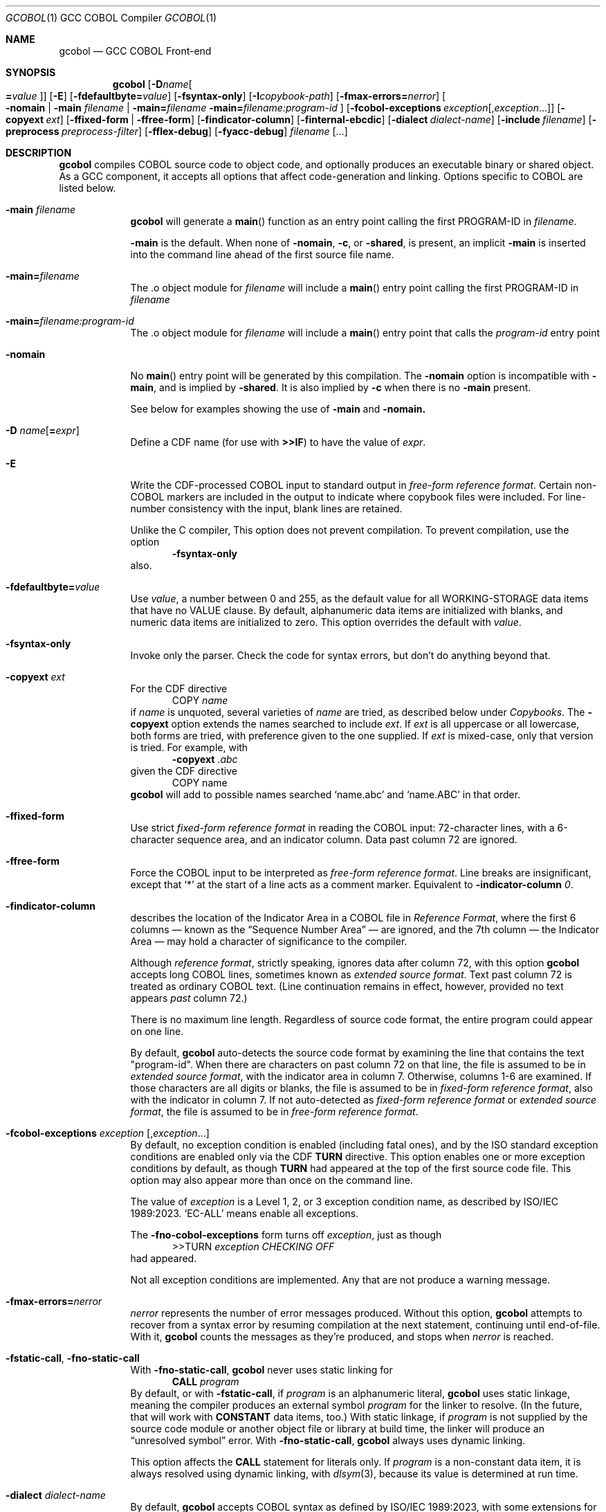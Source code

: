 .ds lang COBOL
.ds gcobol GCC\ \*[lang]\ Front-end
.ds isostd ISO/IEC 1989:2023
.Dd \& February 2025
.Dt GCOBOL 1\& "GCC \*[lang] Compiler"
.Os Linux
.Sh NAME
.Nm gcobol
.Nd \*[gcobol]
.Sh SYNOPSIS
.Nm
.Op Fl D Ns Ar name Ns Oo Li = Ns Ar value Oc
.Op Fl E
.Op Fl fdefaultbyte Ns Li = Ns Ar value
.Op Fl fsyntax-only
.Op Fl I Ns Ar copybook-path
.Op Fl fmax-errors Ns Li = Ns Ar nerror
.Oo
.Fl nomain |
.Fl main Ar filename |
.Fl main Ns Li = Ns Ar filename
.Fl main Ns Li = Ns Ar filename:program-id
.Oc
.Op Fl fcobol-exceptions Ar exception Ns Op Ns \/, Ns Ar exception Ns ...
.Op Fl copyext Ar ext
.Op Fl ffixed-form | Fl ffree-form
.Op Fl findicator-column
.Op Fl finternal-ebcdic
.Op Fl dialect Ar dialect-name
.Op Fl include Ar filename
.Op Fl preprocess Ar preprocess-filter
.Op Fl fflex-debug
.Op Fl fyacc-debug
.Ar filename Op ...
.
.Sh DESCRIPTION
.Nm
compiles \*[lang] source code to object code, and optionally produces an
executable binary or shared object.  As a GCC component, it accepts
all options that affect code-generation and linking.  Options specific
to \*[lang] are listed below.
.Bl -tag -width "\0\0debug"
.It Fl main Ar filename
.Nm
will generate a
.Fn main
function as an entry point calling the first PROGRAM-ID in
.Ar filename .
.Pp
.Fl main
is the default.  When none of
.Fl nomain ,
.Fl c ,
or
.Fl shared ,
is present, an implicit
.Fl main
is inserted into the command line ahead of the first source file name.
.It Fl main Ns Li = Ns Ar filename
The .o object module for
.Ar filename
will include a
.Fn main
entry point calling the first PROGRAM-ID in
.Ar filename
.It Fl main Ns Li = Ns Ar filename:program-id
The .o object module for
.Ar filename
will include a
.Fn main
entry point that calls the
.Ar program-id
entry point
.It Fl nomain
No
.Fn main
entry point will be generated by this
compilation. The
.Fl nomain
option is incompatible with
.Fl main ,
and is implied by
.Fl shared .
It is also implied by
.Fl c
when there is no
.Fl main
present.
.Pp
See below for examples showing the use of
.Fl main
and
.Fl nomain.
.It Fl D Ar name Ns Op Li = Ns Ar expr
Define a CDF name (for use with
.Sy >>IF )
to have the value of
.Ar expr .
.It Fl E
Write the CDF-processed \*[lang] input to standard output in
.Em "free-form reference format".
Certain non-\*[lang] markers are included in the
output to indicate where copybook files were included.  For
line-number consistency with the input, blank lines are retained.
.Pp
Unlike the C compiler, This option does not prevent compilation.
To prevent compilation, use the option
.D1 Fl Sy fsyntax-only
also.
.It Fl fdefaultbyte Ns Li = Ns Ar value
Use
.Ar value ,
a number between 0 and 255, as the default value for all
WORKING-STORAGE data items that have no VALUE clause.  By default,
alphanumeric data items are initialized with blanks, and numeric data
items are initialized to zero.  This option overrides the default with
.Ar value .
.It Fl fsyntax-only
Invoke only the parser. Check the code for syntax errors, but don't do
anything beyond that.
.It Fl copyext Ar ext
For the CDF directive
.D1 COPY Ar name
if
.Ar name
is unquoted, several varieties of
.Ar name
are tried, as described below under
.Xr Copybooks Ns .
The
.Fl copyext
option extends the names searched to include
.Ar ext .
If
.Ar ext
is all uppercase or all lowercase, both forms are tried, with preference given to the one supplied. If
.Ar ext
is mixed-case, only that version is tried.
For example, with
.D1 Fl copyext Ar .abc
given the CDF directive
.D1 COPY name
.Nm
will add to possible names searched
.Ql name.abc
and
.Ql name.ABC
in that order.
.It Fl ffixed-form
Use strict
.Em "fixed-form reference format"
in reading the \*[lang] input:
72-character lines, with a 6-character sequence area, and an indicator
column.  Data past column 72 are ignored.
.It Fl ffree-form
Force the \*[lang] input to be interpreted as
.Em "free-form reference format".
Line breaks are insignificant, except that
.Ql *
at the start of a line acts as a comment marker.
Equivalent to
.Fl indicator-column Ar 0 Ns Li .
.
.It Fl findicator-column
describes the location of the Indicator Area in a \*[lang] file
in
.Em "Reference Format" ,
where the first 6 columns \(em known as the
.Dq "Sequence Number Area"
\(em are ignored, and the 7th column \(em the Indicator
Area \(em may hold a character of significance to the compiler.
.Pp
Although
.Em "reference format" ,
strictly speaking, ignores data after column 72,
with this option
.Nm
accepts long \*[lang] lines, sometimes known as
.Em "extended source format" .
Text past column 72 is treated as ordinary \*[lang] text.  (Line
continuation remains in effect, however,
provided no text appears
.Em past
column 72.)
.Pp
There is no maximum line length.  Regardless of source code format,
the entire program could appear on one line.
.Pp
By default,
.Nm
auto-detects the source code format by examining the line that
contains the text "program-id".  When there are characters on past column 72 
on that line, the file is assumed to be in 
.Em "extended source format",
with the indicator area in column 7.
Otherwise, columns 1-6 are examined. If those characters are all digits
or blanks, the file is assumed to be in
.Em "fixed-form reference format",
also with the indicator in column 7.
If not auto-detected as 
.Em "fixed-form reference format" 
or 
.Em "extended source format",
the file is assumed to be in 
.Em "free-form reference format".
.Pp
.
.It Fl fcobol-exceptions Ar exception Op Ns , Ns Ar exception Ns ...
By default, no exception condition is enabled (including fatal ones),
and by the ISO standard exception conditions are enabled only via the
CDF
.Sy "TURN"
directive.  This option enables one or more exception conditions by
default, as though
.Sy TURN
had appeared at the top of the first source code file.
This option may also appear more than once on the command line.
.Pp
The value of
.Ar exception
is a Level 1, 2, or 3 exception condition name, as described by
\*[isostd].
.Ql EC-ALL
means enable all exceptions.
.Pp
The
.Fl fno-cobol-exceptions
form turns off
.Ar exception ,
just as though
.D1 >>TURN Ar exception CHECKING OFF
had appeared.
.Pp
Not all exception conditions are implemented.  Any that are not
produce a warning message.
.
.It Fl fmax-errors Ns Li = Ns Ar nerror
.Ar nerror
represents the number of error messages produced.  Without this option,
.Nm
attempts to recover from a syntax error by resuming compilation at the
next statement, continuing until end-of-file.  With it,
.Nm
counts the messages as they're produced, and stops when
.Ar nerror
is reached.
.It Fl fstatic-call Ns , Fl fno-static-call
With
.Fl fno-static-call ,
.Nm
never uses static linking for
.D1 Sy CALL Ar program
By default, or with
.Fl fstatic-call ,
if
.Ar program
is an alphanumeric literal,
.Nm
uses static linkage, meaning the compiler produces an external symbol
.Ar program
for the linker to resolve.
(In the future, that will work with
.Sy CONSTANT
data items, too.)  With static linkage, if
.Ar program
is not supplied by the source code module or another object file or library
at build time, the linker will produce an
.Dq "unresolved symbol"
error.  With
.Fl fno-static-call ,
.Nm
always uses dynamic linking.
.Pp
This option affects the
.Sy CALL
statement for literals only.  If
.Ar program
is a non-constant data item, it is always resolved using dynamic
linking, with
.Xr dlsym 3 Ns Li ,
because its value is determined at run time.
.It Fl dialect Ar dialect-name
By default,
.Nm
accepts \*[lang] syntax as defined by \*[isostd], with some
extensions for backward compatibility with COBOL-85.  To make the
compiler more generally useful, some additional syntax is supported by
this option.
.Pp
The value of
.Ar dialect-name
may be
.Bl -tag -compact
.It ibm
to indicate IBM COBOL 6.3 syntax, specifically
.D1 STOP <number>.
.It gnu
to indicate GnuCOBOL syntax
.It mf
to indicate MicroFocus syntax, specifically
.Sy LEVEL 78
constants.
.El
.Pp
Only a few such non-standard constructs are accepted, and
.Nm
makes no claim to emulate other compilers.  But to the extent that a
feature is popular but nonstandard, this option provides a way to
support it, or add it.
.
.It Fl include Ar filename
Process
.Ar filename
as if
.D1 COPY Dq Ar filename
appeared as the first line of
the primary source file.  If
.Ar filename
is not an absolute path, the directory searched is the current working
directory, not the directory containing the main source file.  The
name is used  verbatim.  No permutations are applied, and no
directories searched.
.Pp
If multiple
.Fl include
options are given, the files are included in
the order they appear on the command line.
.
.It Fl preprocess Ar preprocess-filter
After all CDF text-manipulation has been applied, and before the
prepared \*[lang] is sent to the
.Sy cobol1
compiler, the input may be
further altered by one or more filters.  In the tradition of
.Xr sed 1 ,
each
.Ar preprocess-filter
reads from standard input and writes to standard output.
.Pp
To supply options to
.Ar preprocess-filter ,
use a comma-separated string, similar to how linker options are supplied to
.Fl Sy Wl .
(Do not put any spaces after the commas, because the shell will treat it as an option separator.)
.Nm
replaces each comma with a space when
.Ar preprocess-filter
is invoked.  For example,
.D1 Fl preprocess Li tee,output.cbl
invokes
.Xr tee 1
with the output filename argument
.Pa output.cbl ,
causing a copy of the input to be written to the file.
.Pp
.Nm
searches the current working directory and the PATH environment
variable directories for an executable file whose name matches
.Ar preprocess-filter .
The first one found is used.  If none is found, an error is reported
and the compiler is not invoked.
.Pp
The
.Fl preprocess
option may appear more than once on the command line.  Each
.Ar preprocess-filter
is applied in turn, in order of appearance.
.Pp
The
.Ar preprocess-filter
should return a zero exit status, indicating success.  If it returns a
nonzero exit status, an error is reported and the compiler is not
invoked.
.
.It Fl fflex-debug Ns Li , Fl fyacc-debug
produce messages useful for compiler development.  The
.Fl fflex-debug
option prints the tokenized input stream.  The
.Fl fyacc-debug
option shows the shift and reduce actions taken by the parser.
.El
.
.Sh COMPILATION SCENARIOS
.D1 gcobol Ar xyz.cob
.D1 gcobol -main Ar xyz.cob
.D1 gcobol -main= Ns Ar xyz.cob Ar xyz.cob
These are equivalent.  The
.Ar xyz.cob
code is compiled and a
.Fn main
function is
inserted that calls the first PROGRAM-ID in the
.Ar xyz.cob
source file.
.Pp
.D1 gcobol -nomain Ar xyz.cob Ar elsewhere.o
The
.Fl nomain
option prevents a
.Fn main
function from being generated by the gcobol compiler.
A
.Fn main
entry point must be present in the
.Ar elsewhere.o
module; without it the
linker will report a
.Dq "missing main"
error.
.Pp
.D1 gcobol Ar aaa.cob Ar bbb.cob Ar ccc.cob
.D1 gcobol -main Ar aaa.cob Ar bbb.cob Ar ccc.cob
The two commands are equivalent. The three source code modules are compiled and
linked together along with a generated
.Fn main
function that calls the first
PROGRAM-ID in the
.Ar aaa.cob
module.
.Pp
.D1 gcobol Ar aaa.cob Ar bbb.cob Fl main Ar ccc.cob
.D1 gcobol -main Ns = Ns Ar ccc.cob Ar aaa.cob Ar bbb.cob Ar ccc.cob
These two commands have the same result: An
.Ar a.out
executable is created that
starts executing at the first PROGRAM-ID in
.Ar ccc.cob .
.Pp
.D1 gcobol -main Ns = Ns Ar bbb.cob:b-entry Ar aaa.cob Ar bbb.cob Ar ccc.cob
An
.Ar a.out
executable is created that starts executing at the PROGRAM-ID
.Ar "b-entry" .
.Pp
.D1 gcobol -c Ar aaa.cob
.D1 gcobol -c -main Ar bbb.cob
.D1 gcobol -c Ar ccc.cob
.D1 gcobol Ar aaa.o Ar bbb.o Ar ccc.o
The first three commands each create a .o file. The
.Ar bbb.o
file will contain a
.Fn main
entry point that calls the first PROGRAM-ID in
.Ar bbb .
The fourth links the three .o files into an
.Ar a.out .
.
.Sh EBCDIC
The
.Fl finternal-ebcdic
option is useful when working with mainframe \*[lang] programs intended
for EBCDIC-encoded files.  With this option, while the \*[lang] text
remains in ASCII, the character literals and field initial values
produce EBCDIC strings in the compiled binary, and any character data
read from a file are interpreted as EBCDIC data.  The file data are
not
.Em converted ;
rather, the file is assumed to use EBCDIC representation. String
literals in the \*[lang] text
.Em are
converted, so that they can be compared meaningfully with data in the file.
.Pp
Only file data and character literals are affected.  Data read from
and written to the environment, or taken from the command line, are
interpreted according the
.Xr locale 7
in force during execution. The same is true of
.Sy ACCEPT
and
.Sy DISPLAY .
Names known to the operating system, such as file names and the names
of environment variables, are processed verbatim.
.Pp
At the present time, this is an all-or-nothing setting.  Support for
.Sy USAGE
and
.Sy CODESET ,
which would allow conversion between encodings, remains a future goal.
.Pp
See also
.Sx "Feature-set Variables" ,
below.
.
.Sh REDEFINES ... USAGE POINTER
Per ISO, an item that
.Sy REDEFINES
another may not be larger than the item it redefines, unless that item
has LEVEL 01 and is not EXTERNAL.  In
.Nm ,
using
.Fl dialect Ar ibm ,
this rule is relaxed for
.Sy REDEFINES
with
.Sy USAGE POINTER
whose redefined member is a 4-byte
.Sy USAGE COMP-5
(usually
.Sy PIC S9(8) Ns ),
or vice-versa.
In that case, the redefined member is re-sized to be 8 bytes, to
accommodate the pointer.  This feature allows pointer arithmetic on a
64-bit system with source code targeted at a 32-bit system.
.Pp
See also
.Sx "Feature-set Variables" ,
below.
.
.Sh IMPLEMENTATION NOTES
.Nm
is a gcc compiler, and follows gcc conventions where applicable.
Sometimes those conventions (and user expectations) conflict with
common Mainframe practice.  Unless required of the compiler by the ISO
specification, any such conflicts are resolved in favor of gcc.
.Ss Linking
Unlike, C, the \*[lang]
.Sy CALL
statement implies dynamic linking, because for
.D1 Sy CALL Ar program
.Ar program
can be a variable whose value is determined at runtime.
However, the parameter may also be compile-time constant, either an
alphanumeric literal, or a
.Sy CONSTANT
data item.
.Pp
.Nm
supports static linking where possible, unless defeated by
.Fl fno-static-call .
If the parameter value is known at compile time, the compiler produces
an external reference to be resolved by the linker.  The referenced
program is normally supplied via an object module, a static library,
or a shared object.  If it is not supplied, the linker will report an
.Dq "unresolved symbol"
error, either at build time or, if using a shared object, when the
program is executed.  This feature informs the programmer of the error
at the earliest opportunity.
.Pp
Programs that are expected to execute
correctly in the presence of an unresolved symbol (perhaps because the
program logic won't require that particular
.Sy CALL )
can use the
.Fl no-static-call
option.  That forces all
.Sy CALL
statements to be resolved dynamically, at runtime.
.ig
Programs that are expected to execute
correctly in the presence of an unresolved symbol (perhaps because the
program logic won't require that particular
.Sy CALL )
can use linker options to produce an executable anyway.
.Pp
One corner case yet remains.  The
.Sy CALL
statement includes an
.Sy "ON ERROR"
clause whose purpose is to handle errors arising when the called program is not found.
Control is transferred to the
.Sy "ON ERROR"
clause when the
.Sy EC-PROGRAM-NOT-FOUND
exception condition is raised.  That exception condition is not raised in
.Nm
when:
.Bl -bullet -compact
.It
the
.Sy CALL
parameter
is known at compile time, i.e., is an alphanumeric literal or
.Sy CONSTANT
data item, and
.It
the executable was generated with the linker option to ignore unresolved symbols.
.El
In that case, the program is terminated with a signal.  No recovery with
.Sy "ON ERROR"
is possible.
.Pp
Should your program meet those particular conditions, all is not lost.
There are workarounds, and an option could be added to use dynamic
linking for all
.Sy CALL
statement, regardless of compile-time constants.
..
.
.Ss Implemented Exception Conditions
Not all Exception Conditions are implemented.  Any attempt to enable
an EC that that is not implemented produces a warning message.
The following are implemented:
.Pp
.Bl -tag -offset 5n -compact
.It EC-FUNCTION-ARGUMENT
for the following functions:
.Bl -item  -compact
.It
ACOS
.It
ANNUITY
.It
ASIN
.It
LOG
.It
LOG10
.It
PRESENT-VALUE
.It
SQRT
.El
.It EC-SORT-MERGE-FILE-OPEN
.It EC-BOUND-SUBSCRIPT
subscript not an integer, less than 1, or greater than occurs
.It EC-BOUND-REF-MOD
refmod start not an integer, start less than 1, start greater than
variable size, length not an integer, length less than 1, and
start+length exceeds variable size
.It EC-BOUND-ODO
DEPENDING not an integer,  greater than occurs upper limit,
less than occurs lower limit, and subscript greater than DEPENDING for sending item
.It EC-SIZE-ZERO-DIVIDE
for both fixed-point and floating-point division
.It EC-SIZE-TRUNCATION
.It EC-SIZE-EXPONENTIATION
.El
.Pp
As of this writing, no \*[lang] compiler documents a complete
implementation of \*[isostd] Exception Conditions.
.Nm
will give priority to those ECs that the user community deems most
valuable.
.
.Sh EXTENSIONS TO ISO \*[lang]
Standard \*[lang] has no provision for environment variables as defined
by Unix and Windows, or command-line arguments.
.Nm
supports them using syntax similar to that of GnuCOBOL.  ISO and IBM
also define incompatible ways to return the program's exit status to
the operating system.
.Nm
supports IBM syntax.
.
.Ss Environment Variables
To read an environment variable:
.Pp
.D1 ACCEPT Ar target Li FROM ENVIRONMENT Ar envar
.Pp
where
.Ar target
is a data item defined in
.Sy "DATA DIVISION" ,
and
.Ar envar
names an environment variable.
.Ar envar
may be a string literal or alphanumeric data item whose value is the
name of an environment variable. The value of the named environment
variable is moved to
.Ar target .
The rules are the same as for
.Sy MOVE .
.Pp
To write an environment variable:
.Pp
.D1 SET ENVIRONMENT Ar envar Li TO Ar source
.Pp
where
.Ar source
is a data item defined in
.Sy DATA DIVISION ,
and
.Ar envar
names an environment variable.
.Ar envar
again may be a string literal or alphanumeric data item whose value is the
name of an environment variable. The value of the named environment
variable is set to the value of
.Ar source .
.
.Ss Command-line Arguments
To read command-line arguments, use the registers
.Sy COMMAND-LINE
and
.Sy COMMAND-LINE-COUNT
in an
.Sy ACCEPT
statement (only).
Used without a subscript,
.Sy COMMAND-LINE
returns the whole command line as a single string.  With a subscript,
.Sy COMMAND-LINE
is a table of command-line arguments.  For example, if the
program is invoked as
.sp
.D1 Sy ./program Fl i Ar input Ar output
.sp
then
.sp
.D1 ACCEPT target FROM COMMAND-LINE(3)
.sp
moves
.Ar input
into
.Ar target .
The program name is the first thing in the whole command line and is
found in COMMAND-LINE(1)
.Sy COMMAND-LINE
table.
.Pp
To discover how many arguments were provided on the command line, use
.sp
.D1 ACCEPT Ar target Li FROM COMMAND-LINE-COUNT
.sp
If
.Sy ACCEPT
refers to a nonexistent environment variable or command-line
argument, the target is set to
.Sy LOW-VALUES .
.Pp
The system command line parameters can also be accessed through the LINKAGE
SECTION in the program where execution starts.  The data structure looks like
this:
.Bd -literal
        linkage         section.
        01   argc       pic 999.
        01   argv.
         02  argv-table   occurs 1 to 100 times depending on argc.
          03 argv-element pointer.
        01   argv-string  pic x(100) .
.Ed
and the code to access the third parameter looks like this
.Bd -literal
        procedure division using by value argc by reference argv.
        set address of argv-string to argv-element(3)
        display argv-string
.Ed
.
.Ss #line directive
The parser accepts lines in the form
.D1 #line Ar lineno Dq Ar filename Ns .
The effect is to set the current line number to
.Ar lineno
and the current input filename to
.Ar filename .
Preprocessors may use this directive to control the filename and line
numbers reported in error messages and in the debugger.
.
.Ss SELECT ... ASSIGN TO
In the phrase
.sp
.D1 ASSIGN TO Ar filename
.sp
.Ar filename
may appear in quotes or not.  If quoted, it represents a filename as
known to the operating system.  If unquoted, it names either a data
element or an environment variable containing the name of a file.
If
.Ar filename
matches the name of a data element, that element is used.  If not,
resolution of
.Ar filename
is deferred until runtime, when the name must appear in the program's
environment.
.
.Sh ISO \*[lang] Implementation Status
.Ss USAGE Data Types
.Nm
supports the following
.Sy USAGE IS
clauses:
.Bl -tag -compact -width POINTER\0
.It Sy INDEX
for use as an index in a table.
.It Sy POINTER
for variables whose value is the address of an external function,
.Sy PROGRAM-ID ,
or data item.  Assignment is via the
.Sy SET
statement.
.It Sy BINARY, Sy COMP , Sy COMPUTATIONAL, Sy COMP-4, Sy COMPUTATIONAL-4
big-endian integer, 1 to 16 bytes, per PICTURE.
.It Sy COMP-1 , Sy COMPUTATIONAL-1 , Sy FLOAT-BINARY-32
IEEE 754 single-precision (4-byte) floating point, as provided by the
hardware.
.It Sy COMP-2 , Sy COMPUTATIONAL-2 , Sy FLOAT-BINARY-64
IEEE 754 double-precision (8-byte) floating point, as provided by the
hardware.
.It Sy COMP-3 , Sy COMPUTATIONAL-3, Sy PACKED-DECIMAL
currently unimplemented.
.It Sy COMP-5 , Sy COMPUTATIONAL-5
little-endian integer, 1 to 16 bytes, per
.Sy PICTURE.
.It Sy FLOAT-BINARY-128 , FLOAT-EXTENDED
implements 128-bit floating point, per IEEE 754.
.El
.Pp
.Nm
supports ISO integer
.Sy BINARY-<type>
types, most of which alias
.Sy COMP-5.
.
.hw unsigned
.sp
.TS
LB LB LB LB
LB LB LB LB
L  L  L  L .
COMP-5	Compatible
Picture	BINARY Type	Bytes	Value
	T{
BINARY-CHAR [UNSIGNED]
T}	1	0 \(em 256
S9(1...4)	T{
BINARY-CHAR SIGNED
T}	1	-128 \(em +127
\09(1...4)	T{
BINARY-SHORT [UNSIGNED]
T}	2	0 \(em 65535
S9(1...4)	T{
BINARY-SHORT SIGNED
T}	2	-32768 \(em +32767
\09(5...9)	T{
BINARY-LONG [UNSIGNED]
T}	4	0 \(em 4,294,967,295
S9(5...9)	T{
BINARY-LONG SIGNED
T}	4	T{
-2,147,483,648 \(em +2,147,483,647
T}
\09(10...18)	T{
BINARY-LONG-LONG [UNSIGNED]
T}	8	T{
0 \(em 18,446,744,073,709,551,615
T}
S9(10...18)	T{
BINARY-LONG-LONG SIGNED
T}	8	T{
-9,223,372,036,854,775,808 \(em +9,223,372,036,854,775,807
T}
.TE
.Pp
These define a size (in bytes) and cannot be
used with a
.Sy PICTURE
clause.
Per the ISO standard,
.Sy SIGNED
is the default for the
.Sy "BINARY-" Ns Ar type
aliases.
.Pp
All computation \(em both integer and floating point \(em is done
using 128-bit intermediate forms.
.
.Ss Environment Names
In
.Nm
.sp
.Dl DISPLAY UPON
.sp
maps
.Sy SYSOUT
and
.Sy STDOUT
to standard output, and
.Sy SYSPUNCH ,
.Sy SYSPCH
and
.Sy STDERR
to standard error.
.
.Ss Exit Status
.Nm
supports the ISO syntax for returning an exit status to the operating system,
.Pp
.D1 STOP RUN Oo WITH Oc Bro NORMAL | ERROR Brc Oo STATUS Oc Ar status
.Pp
In addition,
.Nm
also supports the IBM syntax for returning an exit status to
the operating system.  Use the
.Sy RETURN-CODE
register:
.Bd -literal -offset indent
MOVE ZERO TO RETURN-CODE.
GOBACK.
.Ed
.Pp
The
.Sy RETURN-CODE
register is defined as a 4-byte binary integer.
.ig
.Pp
The ISO standard supports an extended form of
.Sy GOBACK :
.Pp
.D1 GOBACK {ERROR | NORMAL} WITH Ar status
.Pp
where
.Ar status
is a numeric data item or literal. This syntax has the same effect as:
.Bd -literal -offset indent
MOVE status TO RETURN-CODE.
GOBACK.
.Ed
The use of
.Sy ERROR
or
.Sy NORMAL
has no effect; the two are interchangeable.
..
.
.Ss Compiler-Directing Facility (CDF)
The CDF should be used with caution because no comprehensive test
suite has been identified.
.
.Ss Conditional Compilation
.Bl -tag -width >>DEFINE
.It >> Ns Sy DEFINE Ar name Sy AS Bro Ar expression Li | Sy PARAMETER Brc Op Sy OVERRIDE
Define
.Ar name
as a compilation variable to have the value
.Ar expression .
If
.Ar name
was previously defined,
.Sy OVERRIDE
is required, else the directive is invalid.
.Sy AS PARAMETER
is accepted, but has no effect in
.Nm .
.
.It >> Ns Sy DEFINE Ar name AS Sy OFF
releases the definition
.Ar name ,
making it subsequently invalid for use.
.\" ISO requires AS; cdf.y does not.
.
.It >> Ns Sy IF Ar cce Ar text Oo >> Ns Sy ELSE Ar alt-text Oc Li >> Ns Sy END-IF
evaluates
.Ar cce ,
a
.Em "constant conditional expression\/" ,
for conditional compilation.
If a name,
.Ar cce
may be defined with the
.Fl D
command-line parameter.  If true, the \*[lang] text
.Ar text
is compiled.  If false,
.Ar else-text ,
if present, is compiled.
.Bo Sy IS Bo Sy NOT Bc Bc Sy DEFINED
is supported. Boolean literals are not supported.
.
.It >> Ns Sy EVALUATE
Not implemented.
.El
.
.Ss Other CDF Directives
.Bl -tag -width >>PROPAGATE
.It >> Ns Sy CALL-CONVENTION Ar convention
.Ar convention
may be one of:
.Bl -tag -compact
.It Sy \*[lang]
Use standard \*[lang] case-insensitive symbol-name matching.  For
.Sy CALL Dq Ar name ,
.Ar name
is rendered by the compiler in lowercase.
.It Sy C
Use case-sensitive symbol-name matching. The
.Sy CALL
target is not changed in any way; it is used verbatim.
.It Sy VERBATIM
An alias for >>\c
.Sy "CALL-CONVENTION C" .
.El
.It >> Ns Sy COBOL-WORDS EQUATE Ar keyword Sy WITH Ar alias
makes
.Ar alias
a synonym for
.Ar keyword .
.It >> Ns Sy COBOL-WORDS UNDEFINE Ar keyword
.Ar keyword
is removed from the \*[lang] grammar. Use of it in a program will provoke
a syntax error from the compiler.
.It >> Ns Sy COBOL-WORDS SUBSTITUTE Ar keyword Sy BY Ar new-word
.Ar keyword
is deleted as a keyword from the grammar, replaced by
.Ar new-word .
.Ar keyword
may thereafter be used as a user-defined word.
.It >> Ns Sy COBOL-WORDS RESERVE Ar new-word
Treat
.Ar new-word
as a \*[lang] keyword.  It cannot be used by the program, either as a
keyword or as a user-defined word.
.
.It >> Ns Sy DISPLAY Ar string ...
Write
.Ar string
to standard error as a warning message.
.It >> Ns Sy SOURCE Ar format
.Ar format
may be one of:
.Bl -tag -compact
.It Sy FIXED
Source conforms to \*[lang] 
.Em "fixed-form reference format"
with unlimited line length.
.It Sy FREE
Source conforms to \*[lang] 
.Em "free-form reference format".
.Ql "*"
at the beginning of a line is recognized as a comment.
.El
.El
.Pp
.Bl -tag -width >>PROPAGATE -compact
.It >> Ns Sy FLAG-02
Not implemented.
.It >> Ns Sy FLAG-85
Not implemented.
.It >> Ns Sy FLAG-NATIVE-ARITHMETIC
Not implemented.
.It >> Ns Sy LEAP-SECOND
Not implemented.
.It >> Ns Sy LISTING
Not implemented.
.It >> Ns Sy PAGE
Not implemented.
.It >> Ns Sy PROPAGATE
Not implemented.
.It >> Ns Sy TURN Oo
.Ar ec Oo Ar file Li ... Oc ...
.Oc Sy CHECKING Bro Oo Sy ON Oc Oo Oo Sy WITH Oc Sy LOCATION Oc | Sy OFF Brc
Enable (or, with
.Sy OFF ,
disable) exception condition
.Ar ec
optionally associated with the file connectors
.Ar file .
If
.Sy LOCATION
is specified,
.Nm
reports at runtime the source filename and line number of the
statement that triggered the exception condition.
.El
.
.Ss Feature-set Variables
Some command-line options affect CDF
.Em "feature-set"
variables that are special to
.Nm .
They can be set and tested using
.Sy >>DEFINE
and
.Sy >>IF ,
and are distinguished by a leading
.Ql \&%
in the name, which is otherwise invalid in a \*[lang] identifier:
.Pp
.Bl -tag -compact
.It Sy %EBCDIC-MODE
is set by
.Fl finternal-ebcdic .
.It Sy %64-BIT-POINTER
is implied by
.Fl "dialect ibm" .
.El
.Pp
To set a feature-set variable, use
.Dl >>SET Ar feature Li [AS] {ON | OFF}
If
.Ar feature
is
.Sy %EBCDIC-MODE ,
the directive must appear before
.Sy PROGRAM-ID .
.Pp
To test a feature-set variable, use
.Dl >>IF Ar feature Li DEFINED
.
.Ss Copybooks
.Nm
supports the CDF
.Sy COPY
statement, with or without its
.Sy REPLACING
component.  For any statement
.sp
.D1 COPY Ar copybook
.sp
.Nm
looks first for an environment variable named
.Va copybook
and, if found, uses the contents of that variable as the name of the
copybook file.  If that file does not exist, it continues looking for
a file named one of:
.sp
.Bl -bullet -compact -offset 5n
.It
.Pa copybook
(literally)
.It
.Pa copybook.cpy
.It
.Pa copybook.CPY
.It
.Pa copybook.cbl
.It
.Pa copybook.CBL
.It
.Pa copybook.cob
.It
.Pa copybook.COB
.El
.sp
in that order.  It looks first in the same directory as the source
code file, and then in any
.Ar copybook-path
named with the
.Fl I
option.
.
.\" FIXME: need escape mechanism for directories with ':' in the name.
.Ar copybook-path
may (like the shell's
.Ev PATH
variable) be a colon-separated list.
.
The
.Fl I
option may occur multiple times on the command line.  Each successive
.Ar copybook-path
is concatenated to previous ones.
Relative paths (having no leading
.Ql / Ns
\&)
are searched relative to the compiler's current working directory.
.Pp
For example,
.D1 \&
.D1 Fl I Li /usr/local/include:include
.D1 \&
searches first the directory where the \*[lang] program is found, next in
.Pa /usr/local/include ,
and finally in an
.Pa include
subdirectory of the directory from which
.Nm
was invoked.
.
.Ss Intrinsic functions
.Nm
implements all intrinsic functions defined by \*[isostd], plus a few
others. They are listed alphabetically below.
.Bl -item -compact
.It
ABS ACOS ANNUITY ASIN ATAN
.It
BASECONVERT BIT-OF BIT-TO-CHAR BOOLEAN-OF-INTEGER BYTE-LENGTH
.It
CHAR CHAR-NATIONAL COMBINED-DATETIME CONCAT CONVERT COS CURRENT-DATE
.It
DATE-OF-INTEGER DATE-TO-YYYYMMDD DAY-OF-INTEGER DAY-TO-YYYYDDD DISPLAY-OF
.It
E EXCEPTION-FILE
EXCEPTION-FILE-N EXCEPTION-LOCATION EXCEPTION-LOCATION-N
EXCEPTION-STATEMENT EXCEPTION-STATUS EXP EXP10
.It
FACTORIAL FIND-STRING
FORMATTED-CURRENT-DATE FORMATTED-DATE FORMATTED-DATETIME
FORMATTED-TIME FRACTION-PART
.It
HEX-OF HEX-TO-CHAR HIGHEST-ALGEBRAIC
.It
INTEGER INTEGER-OF-BOOLEAN INTEGER-OF-DATE INTEGER-OF-DAY
INTEGER-OF-FORMATTED-DATE INTEGER-PART
.It
LENGTH LOCALE-COMPARE
LOCALE-DATE LOCALE-TIME LOCALE-TIME-FROM-SECONDS LOG LOG10 LOWER-CASE
LOWEST-ALGEBRAIC
.It
MAX MEAN MEDIAN MIDRANGE MIN MOD MODULE-NAME
.It
NATIONAL-OF NUMVAL NUMVAL-C NUMVAL-F ORD
.It
ORD-MAX ORD-MIN
.It
PI PRESENT-VALUE
.It
RANDOM RANGE REM REVERSE
.It
SECONDS-FROM-FORMATTED-TIME
SECONDS-PAST-MIDNIGHT SIGN SIN SMALLEST-ALGEBRAIC SQRT
STANDARD-COMPARE STANDARD-DEVIATION SUBSTITUTE SUM
.It
TAN TEST-DATE-YYYYMMDD TEST-DAY-YYYYDDD TEST-FORMATTED-DATETIME
TEST-NUMVAL TEST-NUMVAL-C TEST-NUMVAL-F TRIM
.It
ULENGTH UPOS UPPER-CASE
USUBSTR USUPPLEMENTARY UUID4 UVALID UWIDTH
.It
VARIANCE
.It
WHEN-COMPILED
.It
YEAR-TO-YYYY
.El
.
.Ss Binary floating point DISPLAY
How the DISPLAY presents binary floating point numbers depends on the value.
.Pp
When a value has six or fewer decimal digits to the left of the
decimal point, it is expressed as
.Em 123456.789... .
.Pp
When a value is less than 1 and has no more than three zeroes to the
right of the decimal point, it is expressed as
.Em 0.0001234... .
.Pp
Otherwise, exponential notation is used:
.Em 1.23456E+7 .
.Pp
In all cases, trailing zeroes on the right of the number are removed
from the displayed value.
.Pp
.Bl -tag -compact -width FLOAT-EXTENDED
.It COMP-1
displayed with 9 decimal digits.
.It COMP-2
displayed with 17 decimal digits.
.It FLOAT-EXTENDED
displayed with 36 decimal digits.
.El
.Pp
Those digit counts are consistent with the IEEE 754 requirements for
information interchange.  As one example, the description for COMP-2
binary64 values (per Wikipedia).
.Pp
If an IEEE 754 double-precision number is converted to a decimal
string with at least 17 significant digits, and then converted back to
double-precision representation, the final result must match the
original number.
.Pp
17 digits was chosen so that the
.Sy DISPLAY
statement shows the contents
of a COMP-2 variable without hiding any information.
.
.Ss Binary floating point MOVE
During a
.Sy MOVE
statement, a floating-point value may be truncated.  It will not be
unusual for Numeric Display values to be altered when moved through a
floating-point value.
.Pp
This program:
.Bd -literal
    01 PICV999 PIC 9999V999.
    01 COMP2 COMP-2.
   PROCEDURE DIVISION.
    MOVE 1.001 to PICV999
    MOVE PICV999 TO COMP2
    DISPLAY "The result of MOVE " PICV999 " TO COMP2 is   " COMP2
    MOVE COMP2 to PICV999
    DISPLAY "The result of MOVE COMP2    TO PICV999 is " PICV999
.Ed
.Pp
generates this result:
.Bd -literal
    The result of MOVE 0001.001 TO COMP2 is   1.00099999999999989
    The result of MOVE COMP2    TO PICV999 is 0001.000
.Ed
.Pp
However, the internal implementation can produce results that might be seem surprising:
.Bd -literal
    The result of MOVE 0055.110 TO COMP2 is   55.1099999999999994
    The result of MOVE COMP2    TO PICV999 is 0055.110
.Ed
.Pp
The source of this inconsistency is the way
.Nm
stores and converts
numbers.  Converting the floating-point value to the numeric display
value 0055110 is done by multiplying 55.109999...\& by 1,000 and then
truncating the result to an integer.  And it turns out that even
though 55.11 can't be represented in floating-point as an exact value,
the product of the multiplication, 55110, is an exact value.
.Pp
In cases where it is important for conversions to have predictable
results, we need to be able to apply rounding, which can be done with
an arithmetic statement:
.Bd -literal
    MOVE 1.001 to PICV999
    MOVE PICV999 TO COMP2
    DISPLAY "The result of MOVE " PICV999 " TO COMP2 is   " COMP2
    MOVE COMP2 to PICV999
    DISPLAY "The result of MOVE COMP2    TO PICV999 is " PICV999
    ADD COMP2 to ZERO GIVING PICV999 ROUNDED
    DISPLAY "The result of ADD COMP2 to ZERO GIVING PICV999 ROUNDED is " PICV999
.sp
    The result of MOVE 0001.001 TO COMP2 is   1.00099999999999989
    The result of MOVE COMP2    TO PICV999 is 0001.000
    The result of ADD COMP2 to ZERO GIVING PICV999 ROUNDED is 0001.001
.Ed
.Ss Binary floating point computation
.Nm
attempts to do internal computations using binary integers when
possible.  Thus, simple arithmetic between binary values and numeric
display values conclude with binary intermediate results.
.Pp
If a floating-point value gets included in the mix of variables
specified for a calculation, then the intermediate result becomes a
128-bit floating-point value.
.
.Ss A warning about binary floating point comparison
The cardinal rule when doing comparisons involving floating-point
values: Never, ever, test for equality.  It's just not worth the hassle.
.Pp
For example:
.Bd -literal
   WORKING-STORAGE SECTION.
    01 COMP1 COMP-1 VALUE 555.11.
    01 COMP2 COMP-2 VALUE 555.11.
   PROCEDURE DIVISION.
    DISPLAY "COMPARE " COMP1 " with " COMP2
    IF COMP1 EQUAL COMP2 DISPLAY "Equal" ELSE DISPLAY "Not equal" END-IF
.sp
    MOVE COMP1 to COMP2
    DISPLAY "COMPARE " COMP1 " with " COMP2
    IF COMP1 EQUAL COMP2 DISPLAY "Equal" ELSE DISPLAY "Not equal" END-IF
.Ed
.Pp
the results:
.Bd -literal
    COMPARE 555.1099854 with 555.110000000000014
    Not equal
    COMPARE 555.1099854 with 555.1099853515625
    Equal
.Ed
.Pp
Why?  Again, it has to do with the internals of
.Nm .
When differently sized floating-point values need to be compared, they
are first converted to 128-bit floats.  And it turns out that when a
COMP1 is moved to a COMP2, and they are both converted to
FLOAT-EXTENDED, the two resulting values are (probably) equal.
.Pp
Avoid testing for equality unless you really know what you are doing
and you really test the code.  And then avoid it anyway.
.Pp
Finally, it is observably the case that the
.Nm
implementations of floating-point conversions and comparisons don't
precisely match the behavior of other \*[lang] compilers.
.Pp
You have been warned.
.
.Sh ENVIRONMENT
.Bl -tag -width COBPATH
.It Ev COBPATH
If defined, specifies the directory paths to be used by the
.Nm
runtime library,
.Pa libgcobol.so ,
to locate shared objects.
Like
.Ev LD_LIBRARY_PATH ,
it may contain several directory names separated by a colon
.Pq Ql \&: .
.Ev COBPATH
is searched first, followed by
.Ev LD_LIBRARY_PATH .
.Pp
Each directory is searched for files whose name ends in
.Ql ".so" .
For each such file,
.Xr dlopen 3
is attempted, and, if successful
.Xr dlsym 3 .
No relationship is defined between the symbol's name and the filename.
.Pp
Without
.Ev COBPATH ,
binaries produced by
.Nm
behave as one might expect of any program compiled with gcc.  Any
shared objects needed by the program are mentioned on the command line
with a
.Fl l Ns Ar library
option, and are found by following the executable's
.Pa RPATH
or otherwise per the configuration of the runtime linker,
.Xr ld.so 8 .
.
.It Ev UPSI
\*[lang] defines a User Programmable Status Indicator (UPSI) switch. In
.Nm ,
the settings are denoted
.Sy UPSI-0
through
.Sy UPSI-7 ,
where 0-7 indicates a bit position.  The value of the UPSI switches is
taken from the
.Ev UPSI
environment variable, whose value is a string of up to eight 1's and
0's.  The first character represents the value of
.Sy UPSI-0 ,
and missing values are assigned 0.  For example,
.Sy UPSI=1000011
in the environment sets bits 0, 5, and 6 on, which means that
.Sy UPSI-0 ,
.Sy UPSI-5 ,
and
.Sy UPSI-6
are on.
.It Ev GCOBOL_TEMPDIR
causes any temporary files created during CDF processing to be written
to a file whose name is specified in the value of
.Ev GCOBOL_TEMPDIR .
If the value is just
.Dq / ,
the effect is different: each copybook read is reported on standard
error.  This feature is meant to help diagnose mysterious copybook
errors.
.El
.
.Sh FILES
Executables produced by
.Nm
require the runtime support library
.Pa libgcobol ,
which is provided both as a static library and as a shared object.
.
.\" .Sh DIAGNOSTICS
.
.Sh COMPATIBILITY
The ISO standard leaves the default file organization up to the implementation; in
.Nm ,
the default is
.Sy "SEQUENTIAL" .
.
.Ss On-Disk Format
Any ability to use files produced by other \*[lang] compilers, or for
those compilers to use files produced by
.Nm ,
is the product of luck and intuition.  Various compilers interpret the
ISO standard differently, and the standard's text is
not always definitive.
.Pp
For
.Sy "ORGANIZATION IS LINE SEQUENTIAL"
files (explicitly or by default),
.Nm ,
absent specific direction, produces an ordinary Linux text file: for
each WRITE, the data are written, followed by an ASCII NL (hex 0A)
character.  On READ, the record is read up to the size of the
specified record or NL, whichever comes first. The NL is not included
in the data brought into the record buffer; it serves only as an
on-disk record-termination marker.  Consequently,
.Sy SEQUENTIAL
and
.Sy "LINE SEQUENTIAL"
files work the same way: the \*[lang] program never sees the record
terminator.
.Pp
When
.Sy READ
and
.Sy WRITE
are used with
.Sy ADVANCING ,
however, the game changes.  If
.Sy ADVANCING
is used with
.Sy "LINE SEQUENTIAL"
files,
it is honored by
.Nm .
.Pp
Other compilers may not do likewise.
According to ISO, in
.Sy WRITE
(14.9.47.3 General rules)
.Sy ADVANCING
is
.Em ignored
for files for which
.Dq "the physical file does not support vertical positioning" .
It further states that, in the absence of
.Sy ADVANCING ,
.Sy WRITE
proceeds as if
.Dq "as if the user has specified AFTER ADVANCING 1 LINE" .
Some other implementations interpret that to mean that the first
.Sy WRITE
to a
.Sy "LINE SEQUENTIAL"
file results in a leading NL on the first line, and no trailing NL on
the last line. Some furthermore
.Em prohibit
the use of
.Sy ADVANCING
with
.Sy "LINE SEQUENTIAL"
files.
.
.\" .Sh SEE ALSO
.
.Sh STANDARDS
The reference standard for
.Nm
is \*[isostd].
.Bl -bullet -compact
.It
If
.Nm
compiles code consistent with that standard, the resulting program
should execute correctly; any other result is a bug.
.It
If
.Nm
compiles code that does not comply with that standard, but runs correctly according to some other specification, that represents a non-standard extension.  One day, the
.Fl pedantic
option will produce diagnostic messages for such code.
.It
If
.Nm
rejects code consistent with that standard, that represents an aspect
of \*[lang] that is (or is not) on the To Do list.  If you would like
to see it compile, please get in touch with the developers.
.El
.
.Ss Status of NIST \*[lang] Compiler Verification Suite
.Bl -tag -compact -width "\0\0100% NC"
.It NC 100%
Nucleus
.It SQ 100%
Sequential I/O
.It RL 100%
Relative I/O
.It IX 100%
Indexed I/O
.It IC 100%
Inter-Program Communication
.It ST 100%
Sort-Merge
.It SM 100%
Source Text Manipulation RW \en Report Writer
.It CM
Communication
.It DB to do?
Debug
.It SG
Segmentation
.It IF 100%
Intrinsic Function
.El
.Pp
Where
.Nm
passes 100% of the tests in a module, we exclude the (few) tests for
obsolete features. The authors regard features that were obsolete in
1985 to be well and truly obsolete today, and did not implement them.
.
.Ss Notable deferred features
CCVS-85 modules not marked with above with any status (CM, and SG) are on the
.Dq "hard maybe"
list, meaning they await an interested party with real code using the feature.
.Pp
.Nm
does not implement Report Writer or Screen Section.
.
.Ss Beyond COBOL/85
.Nm
increasingly implements \*[isostd].  For example,
.Sy DECLARATIVES
is not tested by CCVS-85, but are implemented by
.Nm Ns .
Similarly, Exception Conditions were not defined in 1985, and
.Nm
contains a growing number of them.
.Pp
The authors are well aware that a complete, pure \*[lang]-85 compiler
won't compile most existing \*[lang] code.  Every vendor offered (and
offers) extensions, and most environments rely on a variety of
preprocessors and ancillary systems defined outside the standard.  The
express goal of adding an ISO \*[lang] front-end to GCC is to establish a
foundation on which any needed extensions can be built.
.
.Sh HISTORY
\*[lang], the language, may well be older than the reader.  To the
author's knowledge, free \*[lang] compilers first began to appear in 2000.
Around that time an earlier \*[lang] for GCC project
.br
.Lk https://cobolforgcc.sourceforge.net/ cobolforgcc
met with some success, but was never officially merged into GCC.
.Pp
This compiler,
.Nm ,
was begun by
.Lk https://www.cobolworx.com/ COBOLworx
in the fall of 2021. The
project announced a complete implementation of the core language
features in December 2022.
.
.Sh AUTHORS
.Bl -tag -compact
.It "James K. Lowden"
(jklowden@cobolworx.com) is responsible for the parser.
.It "Robert Dubner"
(rdubner@cobolworx.com) is responsible for producing the GIMPLE tree,
which is input to the GCC back-end.
.El
.
.Sh CAVEATS
.Bl -bullet -compact
.It
.Nm
has been tested only on x64 and Apple M1 processors running Linux in
64-bit mode.
.It
The I/O support has not been extensively tested, and does not
implement or emulate many features related to VSAM and other mainframe
subsystems.  While LINE-SEQUENTIAL files are ordinary text files that
can be manipulated with standard utilities, INDEXED and RELATIVE files
produced by
.Nm
are not compatible with that of any other \*[lang] compiler. Enhancements
to the I/O support will be readily available to the paying customer.
.El
.
.\" .Sh BUGS
